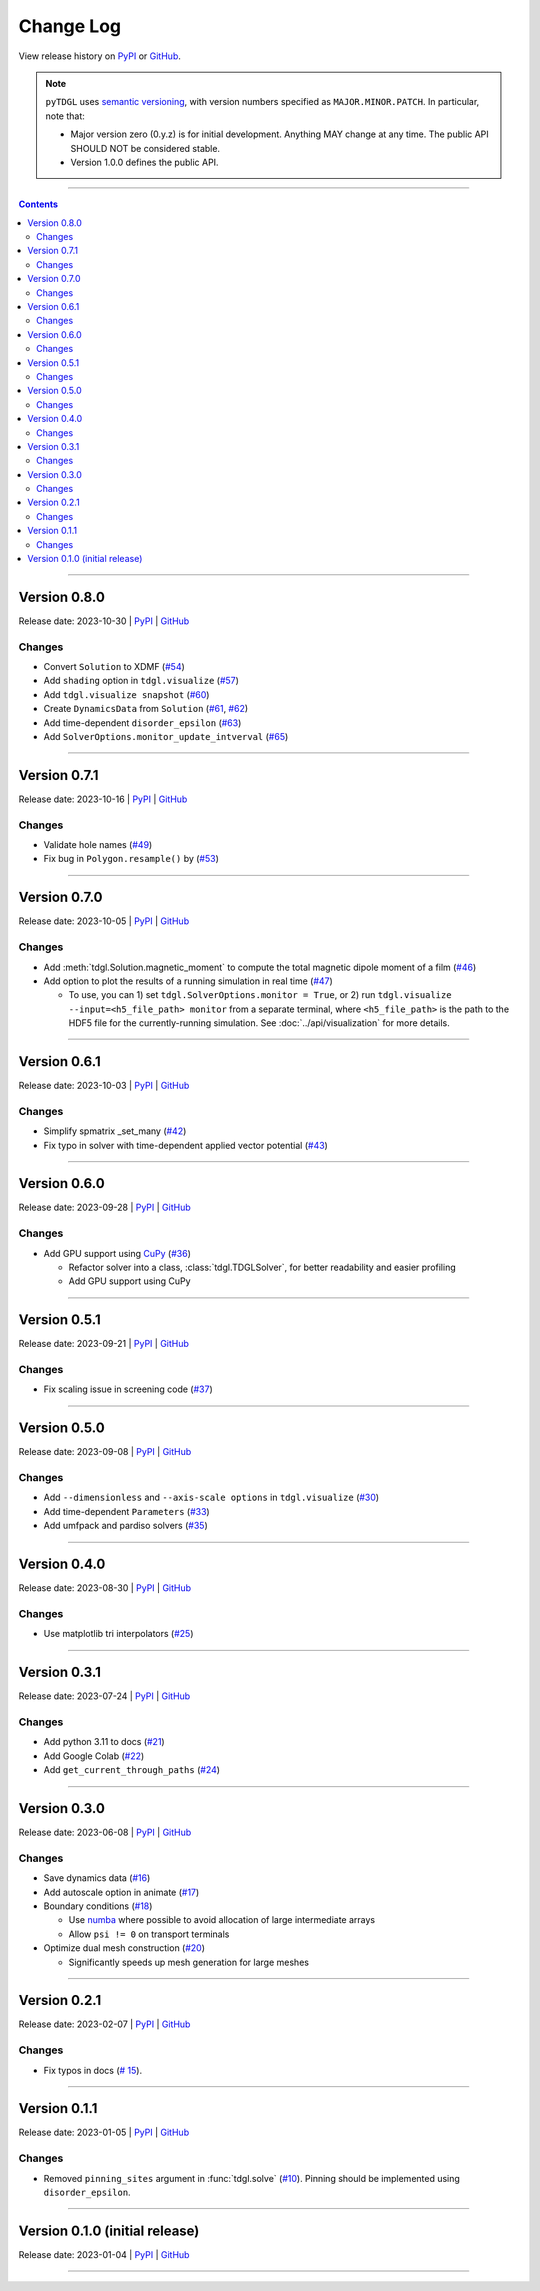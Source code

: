 **********
Change Log
**********

View release history on `PyPI <https://pypi.org/project/tdgl/#history>`_ or `GitHub <https://github.com/loganbvh/py-tdgl/releases>`_.

.. note::

    ``pyTDGL`` uses `semantic versioning <https://semver.org/>`_, with version numbers specified as
    ``MAJOR.MINOR.PATCH``. In particular, note that:

    - Major version zero (0.y.z) is for initial development. Anything MAY change at any time.
      The public API SHOULD NOT be considered stable.
    - Version 1.0.0 defines the public API.

----

.. contents::
    :depth: 2

----

Version 0.8.0
-------------

Release date: 2023-10-30 | `PyPI <https://pypi.org/project/tdgl/0.8.0/>`_ | `GitHub <https://github.com/loganbvh/py-tdgl/releases/tag/v0.8.0>`_

Changes
=======

* Convert ``Solution`` to XDMF (`#54 <https://github.com/loganbvh/py-tdgl/pull/54>`_)
* Add ``shading`` option in ``tdgl.visualize`` (`#57 <https://github.com/loganbvh/py-tdgl/pull/57>`_)
* Add ``tdgl.visualize snapshot`` (`#60 <https://github.com/loganbvh/py-tdgl/pull/60>`_)
* Create ``DynamicsData`` from ``Solution`` (`#61 <https://github.com/loganbvh/py-tdgl/pull/61>`_, `#62 <https://github.com/loganbvh/py-tdgl/pull/62>`_)
* Add time-dependent ``disorder_epsilon`` (`#63 <https://github.com/loganbvh/py-tdgl/pull/63>`_)
* Add ``SolverOptions.monitor_update_intverval`` (`#65 <https://github.com/loganbvh/py-tdgl/pull/65>`_)

----

Version 0.7.1
-------------

Release date: 2023-10-16 | `PyPI <https://pypi.org/project/tdgl/0.7.1/>`_ | `GitHub <https://github.com/loganbvh/py-tdgl/releases/tag/v0.7.1>`_

Changes
=======

* Validate hole names (`#49 <https://github.com/loganbvh/py-tdgl/pull/49>`_)
* Fix bug in ``Polygon.resample()`` by (`#53 <https://github.com/loganbvh/py-tdgl/pull/53>`_)

----

Version 0.7.0
-------------

Release date: 2023-10-05 | `PyPI <https://pypi.org/project/tdgl/0.7.0/>`_ | `GitHub <https://github.com/loganbvh/py-tdgl/releases/tag/v0.7.0>`_

Changes
=======

* Add :meth:`tdgl.Solution.magnetic_moment` to compute the total magnetic dipole moment of a film (`#46 <https://github.com/loganbvh/py-tdgl/pull/46>`_)
* Add option to plot the results of a running simulation in real time (`#47 <https://github.com/loganbvh/py-tdgl/pull/47>`_)

  * To use, you can 1) set ``tdgl.SolverOptions.monitor = True``,
    or 2) run ``tdgl.visualize --input=<h5_file_path> monitor`` from a separate terminal,
    where ``<h5_file_path>`` is the path to the HDF5 file for the currently-running simulation. See :doc:`../api/visualization` for more details.

----

Version 0.6.1
-------------

Release date: 2023-10-03 | `PyPI <https://pypi.org/project/tdgl/0.6.1/>`_ | `GitHub <https://github.com/loganbvh/py-tdgl/releases/tag/v0.6.1>`_

Changes
=======

* Simplify spmatrix _set_many (`#42 <https://github.com/loganbvh/py-tdgl/pull/42>`_)
* Fix typo in solver with time-dependent applied vector potential (`#43 <https://github.com/loganbvh/py-tdgl/pull/43>`_)

----

Version 0.6.0
-------------

Release date: 2023-09-28 | `PyPI <https://pypi.org/project/tdgl/0.6.0/>`_ | `GitHub <https://github.com/loganbvh/py-tdgl/releases/tag/v0.6.0>`_

Changes
=======

* Add GPU support using `CuPy <https://cupy.dev/>`_ (`#36 <https://github.com/loganbvh/py-tdgl/pull/36>`_)

  * Refactor solver into a class, :class:`tdgl.TDGLSolver`, for better readability and easier profiling
  * Add GPU support using CuPy

----

Version 0.5.1
-------------

Release date: 2023-09-21 | `PyPI <https://pypi.org/project/tdgl/0.5.1/>`_ | `GitHub <https://github.com/loganbvh/py-tdgl/releases/tag/v0.5.1>`_

Changes
=======

* Fix scaling issue in screening code (`#37 <https://github.com/loganbvh/py-tdgl/pull/37>`_)

----

Version 0.5.0
-------------

Release date: 2023-09-08 | `PyPI <https://pypi.org/project/tdgl/0.5.0/>`_ | `GitHub <https://github.com/loganbvh/py-tdgl/releases/tag/v0.5.0>`_

Changes
=======

* Add ``--dimensionless`` and ``--axis-scale options`` in ``tdgl.visualize`` (`#30 <https://github.com/loganbvh/py-tdgl/pull/30>`_)
* Add time-dependent ``Parameters`` (`#33 <https://github.com/loganbvh/py-tdgl/pull/33>`_)
* Add umfpack and pardiso solvers (`#35 <https://github.com/loganbvh/py-tdgl/pull/35>`_)

----

Version 0.4.0
-------------

Release date: 2023-08-30 | `PyPI <https://pypi.org/project/tdgl/0.4.0/>`_ | `GitHub <https://github.com/loganbvh/py-tdgl/releases/tag/v0.4.0>`_

Changes
=======

* Use matplotlib tri interpolators (`#25 <https://github.com/loganbvh/py-tdgl/pull/25>`_)

----

Version 0.3.1
-------------

Release date: 2023-07-24 | `PyPI <https://pypi.org/project/tdgl/0.3.1/>`_ | `GitHub <https://github.com/loganbvh/py-tdgl/releases/tag/v0.3.1>`_

Changes
=======

* Add python 3.11 to docs (`#21 <https://github.com/loganbvh/py-tdgl/pull/21>`_)
* Add Google Colab (`#22 <https://github.com/loganbvh/py-tdgl/pull/22>`_)
* Add ``get_current_through_paths`` (`#24 <https://github.com/loganbvh/py-tdgl/pull/24>`_)

----

Version 0.3.0
-------------

Release date: 2023-06-08 | `PyPI <https://pypi.org/project/tdgl/0.3.0/>`_ | `GitHub <https://github.com/loganbvh/py-tdgl/releases/tag/v0.3.0>`_

Changes
=======

* Save dynamics data (`#16 <https://github.com/loganbvh/py-tdgl/pull/16>`_)
* Add autoscale option in animate (`#17 <https://github.com/loganbvh/py-tdgl/pull/17>`_)
* Boundary conditions (`#18 <https://github.com/loganbvh/py-tdgl/pull/18>`_)
  
  * Use `numba <https://numba.pydata.org/>`_ where possible to avoid allocation of large intermediate arrays
  * Allow ``psi != 0`` on transport terminals

* Optimize dual mesh construction (`#20 <https://github.com/loganbvh/py-tdgl/pull/20>`_)
  
  * Significantly speeds up mesh generation for large meshes

----

Version 0.2.1
-------------

Release date: 2023-02-07 | `PyPI <https://pypi.org/project/tdgl/0.2.1/>`_ | `GitHub <https://github.com/loganbvh/py-tdgl/releases/tag/v0.2.1>`_

Changes
=======

* Fix typos in docs (`# 15 <https://github.com/loganbvh/py-tdgl/pull/15>`_).

----

Version 0.1.1
-------------

Release date: 2023-01-05 | `PyPI <https://pypi.org/project/tdgl/0.1.1/>`_ | `GitHub <https://github.com/loganbvh/py-tdgl/releases/tag/v0.1.1>`_

Changes
=======

* Removed ``pinning_sites`` argument in :func:`tdgl.solve` (`#10 <https://github.com/loganbvh/py-tdgl/pull/10>`_). Pinning should be implemented using ``disorder_epsilon``.

----

Version 0.1.0 (initial release)
-------------------------------

Release date: 2023-01-04 | `PyPI <https://pypi.org/project/tdgl/0.1.0/>`_ | `GitHub <https://github.com/loganbvh/py-tdgl/releases/tag/v0.1.0>`_

----
